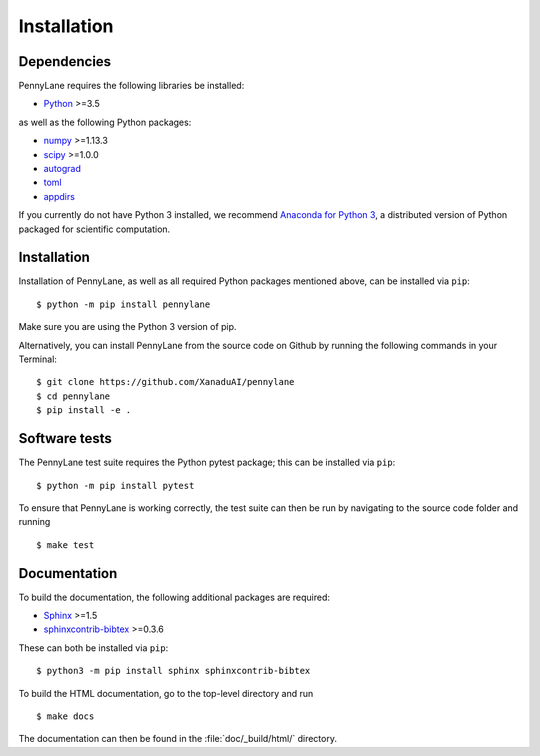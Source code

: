 .. _installation:

Installation
############

Dependencies
============

.. highlight:: bash

PennyLane requires the following libraries be installed:

* `Python <http://python.org/>`_ >=3.5

as well as the following Python packages:

* `numpy <http://numpy.org/>`_  >=1.13.3
* `scipy <http://scipy.org/>`_  >=1.0.0
* `autograd <https://github.com/HIPS/autograd>`_
* `toml <https://github.com/uiri/toml>`_
* `appdirs <https://github.com/ActiveState/appdirs>`_


If you currently do not have Python 3 installed, we recommend `Anaconda for Python 3 <https://www.anaconda.com/download/>`_, a distributed version of Python packaged for scientific computation.


Installation
============

Installation of PennyLane, as well as all required Python packages mentioned above, can be installed via ``pip``:
::

   	$ python -m pip install pennylane


Make sure you are using the Python 3 version of pip.

Alternatively, you can install PennyLane from the source code on Github by running the following commands in your Terminal: 
::

	$ git clone https://github.com/XanaduAI/pennylane
        $ cd pennylane
        $ pip install -e .


Software tests
==============

The PennyLane test suite requires the Python pytest package; this can be installed via ``pip``:
::

	$ python -m pip install pytest

To ensure that PennyLane is working correctly, the test suite can then be run by navigating to the source code folder and running
::

	$ make test


Documentation
=============

To build the documentation, the following additional packages are required:

* `Sphinx <http://sphinx-doc.org/>`_ >=1.5
* `sphinxcontrib-bibtex <https://sphinxcontrib-bibtex.readthedocs.io/en/latest/>`_ >=0.3.6

These can both be installed via ``pip``:
::

	$ python3 -m pip install sphinx sphinxcontrib-bibtex

To build the HTML documentation, go to the top-level directory and run
::

  $ make docs

The documentation can then be found in the :file:`doc/_build/html/` directory.
